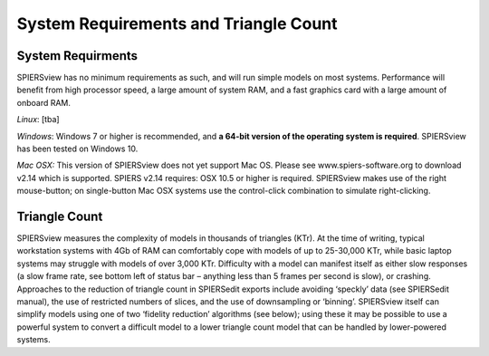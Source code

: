 .. _requirements:

System Requirements and Triangle Count
======================================

System Requirments
------------------

SPIERSview has no minimum requirements as such, and will run simple
models on most systems. Performance will benefit from high processor
speed, a large amount of system RAM, and a fast graphics card with a
large amount of onboard RAM.

*Linux*: [tba]

*Windows*: Windows 7 or higher is recommended, and **a 64-bit version of
the operating system is required**. SPIERSview has been tested on Windows 10.

*Mac OSX:* This version of SPIERSview does not yet support Mac OS. Please see 
www.spiers-software.org to download v2.14 which is supported. SPIERS v2.14 requires: 
OSX 10.5 or higher is required. SPIERSview makes use of the
right mouse-button; on single-button Mac OSX systems use the
control-click combination to simulate right-clicking.

Triangle Count
--------------

SPIERSview measures the complexity of models in thousands of triangles
(KTr). At the time of writing, typical workstation systems with 4Gb of
RAM can comfortably cope with models of up to 25-30,000 KTr, while basic
laptop systems may struggle with models of over 3,000 KTr. Difficulty
with a model can manifest itself as either slow responses (a slow frame
rate, see bottom left of status bar – anything less than 5 frames per
second is slow), or crashing. Approaches to the reduction of triangle
count in SPIERSedit exports include avoiding ‘speckly’ data (see
SPIERSedit manual), the use of restricted numbers of slices, and the use
of downsampling or ‘binning’. SPIERSview itself can simplify models
using one of two ‘fidelity reduction’ algorithms (see below); using
these it may be possible to use a powerful system to convert a difficult
model to a lower triangle count model that can be handled by
lower-powered systems.